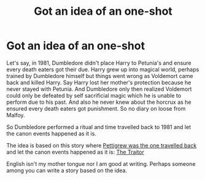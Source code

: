 #+TITLE: Got an idea of an one-shot

* Got an idea of an one-shot
:PROPERTIES:
:Author: RandomNameTakenToo
:Score: 2
:DateUnix: 1498073279.0
:DateShort: 2017-Jun-21
:FlairText: Discussion
:END:
Let's say, in 1981, Dumbledore didn't place Harry to Petunia's and ensure every death eaters got their due. Harry grew up into magical world, perhaps trained by Dumbledore himself but things went wrong as Voldemort came back and killed Harry. Say Harry lost her mother's protection because he never stayed with Petunia. And Dumbledore only then realized Voldemort could only be defeated by self sacrificial magic which he is unable to perform due to his past. And also he never knew about the horcrux as he ensured every death eaters got punishment. So no diary on loose from Malfoy.

So Dumbledore performed a ritual and time travelled back to 1981 and let the canon events happened as it is.

The idea is based on this story where [[/spoiler][Pettigrew was the one travelled back]] and let the canon events happened as it is: [[https://www.fanfiction.net/s/7411050/1/The-Traitor][The Traitor]]

English isn't my mother tongue nor I am good at writing. Perhaps someone among you can write a story based on the idea.

